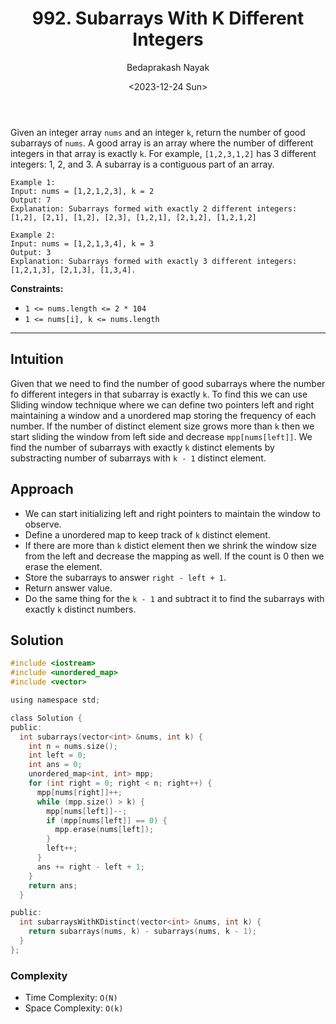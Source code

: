 #+title: 992. Subarrays With K Different Integers
#+author: Bedaprakash Nayak
#+date: <2023-12-24 Sun>
Given an integer array ~nums~ and an integer ~k~, return the number of good subarrays of ~nums~.
A good array is an array where the number of different integers in that array is exactly ~k~.
For example, ~[1,2,3,1,2]~ has 3 different integers: 1, 2, and 3.
A subarray is a contiguous part of an array.

#+begin_src text
Example 1:
Input: nums = [1,2,1,2,3], k = 2
Output: 7
Explanation: Subarrays formed with exactly 2 different integers: [1,2], [2,1], [1,2], [2,3], [1,2,1], [2,1,2], [1,2,1,2]

Example 2:
Input: nums = [1,2,1,3,4], k = 3
Output: 3
Explanation: Subarrays formed with exactly 3 different integers: [1,2,1,3], [2,1,3], [1,3,4].
#+end_src

*Constraints:*

- ~1 <= nums.length <= 2 * 104~
- ~1 <= nums[i], k <= nums.length~

-----

** Intuition
Given that we need to find the number of good subarrays where the number fo different integers in that subarray is exactly ~k~. To find this we can use Sliding window technique where we can define two pointers left and right maintaining a window and a unordered map storing the frequency of each number. If the number of distinct element size grows more than ~k~ then we start sliding the window from left side and decrease ~mpp[nums[left]]~. We find the number of subarrays with exactly ~k~ distinct elements by substracting number of subarrays with ~k - 1~ distinct element.

** Approach
- We can start initializing left and right pointers to maintain the window to observe.
- Define a unordered map to keep track of ~k~ distinct element.
- If there are more than ~k~ distict element then we shrink the window size from the left and decrease the mapping as well. If the count is 0 then we erase the element.
- Store the subarrays to answer ~right - left + 1~.
- Return answer value.
- Do the same thing for the ~k - 1~ and subtract it to find the subarrays with exactly ~k~ distinct numbers.

** Solution
#+begin_src C
#include <iostream>
#include <unordered_map>
#include <vector>

using namespace std;

class Solution {
public:
  int subarrays(vector<int> &nums, int k) {
    int n = nums.size();
    int left = 0;
    int ans = 0;
    unordered_map<int, int> mpp;
    for (int right = 0; right < n; right++) {
      mpp[nums[right]]++;
      while (mpp.size() > k) {
        mpp[nums[left]]--;
        if (mpp[nums[left]] == 0) {
          mpp.erase(nums[left]);
        }
        left++;
      }
      ans += right - left + 1;
    }
    return ans;
  }

public:
  int subarraysWithKDistinct(vector<int> &nums, int k) {
    return subarrays(nums, k) - subarrays(nums, k - 1);
  }
};
#+end_src

*** Complexity
- Time Complexity: ~O(N)~
- Space Complexity: ~O(k)~
